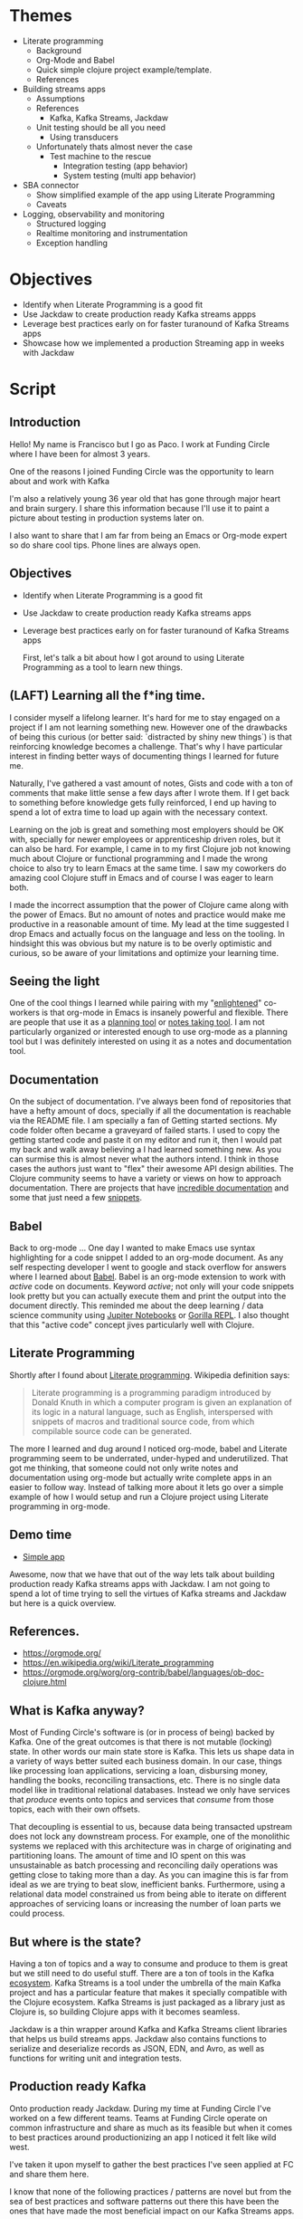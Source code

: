 * Themes

 * Literate programming
   * Background
   * Org-Mode and Babel
   * Quick simple clojure project example/template.
   * References
 * Building streams apps
   * Assumptions
   * References
     * Kafka, Kafka Streams, Jackdaw
   * Unit testing should be all you need
     * Using transducers
   * Unfortunately thats almost never the case
     * Test machine to the rescue
        * Integration testing (app behavior)
        * System testing (multi app behavior) 
 * SBA connector
   * Show simplified example of the app using Literate Programming
   * Caveats
 * Logging, observability and monitoring
   * Structured logging
   * Realtime monitoring and instrumentation
   * Exception handling
     
* Objectives

 * Identify when Literate Programming is a good fit
 * Use Jackdaw to create production ready Kafka streams appps
 * Leverage best practices early on for faster turanound of Kafka Streams apps 
 * Showcase how we implemented a production Streaming app in weeks with Jackdaw

* Script
** Introduction

  Hello! My name is Francisco but I go as Paco. I work at Funding Circle where I
  have been for almost 3 years. 

  One of the reasons I joined Funding Circle was the opportunity to learn about
  and work with Kafka
  
  I'm also a relatively young 36 year old that has gone through major heart and brain
  surgery. I share this information because I'll use it to paint a picture about
  testing in production systems later on.

  I also want to share that I am far from being an Emacs or Org-mode expert
  so do share cool tips. Phone lines are always open.

** Objectives

 * Identify when Literate Programming is a good fit
 * Use Jackdaw to create production ready Kafka streams apps
 * Leverage best practices early on for faster turanound of Kafka Streams apps 

  First, let's talk a bit about how I got around to using Literate Programming
  as a tool to learn new things.
      
** (LAFT) Learning all the f*ing time.

  I consider myself a lifelong learner. It's hard for me to stay engaged on a
  project if I am not learning something new. However one of the drawbacks of
  being this curious (or better said: `distracted by shiny new things`) is that
  reinforcing knowledge becomes a challenge. That's why I have particular
  interest in finding better ways of documenting things I learned for future me.

  Naturally, I've gathered a vast amount of notes, Gists and code with a ton of
  comments that make little sense a few days after I wrote them. If I get back
  to something before knowledge gets fully reinforced, I end up having to spend
  a lot of extra time to load up again with the necessary context.
  
  Learning on the job is great and something most employers should be OK with,
  specially for newer employees or apprenticeship driven roles, but it can also
  be hard. For example, I came in to my first Clojure job not knowing much about
  Clojure or functional programming and I made the wrong choice to also try to
  learn Emacs at the same time. I saw my coworkers do amazing cool Clojure stuff
  in Emacs and of course I was eager to learn both. 

  I made the incorrect assumption that the power of Clojure came along with the
  power of Emacs. But no amount of notes and practice would make me productive
  in a reasonable amount of time. My lead at the time suggested I drop Emacs and
  actually focus on the language and less on the tooling. In hindsight this was
  obvious but my nature is to be overly optimistic and curious, so be aware of
  your limitations and optimize your learning time.

** Seeing the light

  One of the cool things I learned while pairing with my "[[https://www.reddit.com/r/emacs/comments/cslkqc/is_there_an_agreed_upon_term_for_emacs_user/][enlightened]]"
  co-workers is that org-mode in Emacs is insanely powerful and flexible. There
  are people that use it as a [[https://sachachua.com/blog/2007/12/how-to-use-emacs-org-as-a-basic-day-planner/][planning tool]] or [[https://blog.jethro.dev/posts/how_to_take_smart_notes_org/][notes taking tool]]. I am not
  particularly organized or interested enough to use org-mode as a planning tool
  but I was definitely interested on using it as a notes and documentation tool.

** Documentation

  On the subject of documentation. I've always been fond of repositories that
  have a hefty amount of docs, specially if all the documentation is reachable
  via the README file. I am specially a fan of Getting started sections. My code
  folder often became a graveyard of failed starts. I used to copy the getting
  started code and paste it on my editor and run it, then I would pat my back
  and walk away believing a I had learned something new. As you can surmise this
  is almost never what the authors intend. I think in those cases the authors
  just want to "flex" their awesome API design abilities. The Clojure community
  seems to have a variety or views on how to approach documentation. There are
  projects that have [[http://day8.github.io/re-frame/][incredible documentation]] and some that just need a few
  [[https://github.com/clj-commons/ordered][snippets]].

** Babel

  Back to org-mode ... One day I wanted to make Emacs use syntax highlighting
  for a code snippet I added to an org-mode document. As any self respecting
  developer I went to google and stack overflow for answers where I learned
  about [[https://orgmode.org/worg/org-contrib/babel/][Babel]]. Babel is an org-mode extension to work with /active/ code on
  documents. Keyword /active/; not only will your code snippets look pretty
  but you can actually execute them and print the output into the document
  directly. This reminded me about the deep learning / data science community
  using [[https://jupyter.org/][Jupiter Notebooks]] or [[http://gorilla-repl.org/][Gorilla REPL]]. I also thought that this "active
  code" concept jives particularly well with Clojure. 

** Literate Programming

  Shortly after I found about [[https://en.wikipedia.org/wiki/Literate_programming][Literate programming]]. Wikipedia definition
  says:

#+BEGIN_QUOTE
Literate programming is a programming paradigm introduced by Donald Knuth in
which a computer program is given an explanation of its logic in a natural
language, such as English, interspersed with snippets of macros and traditional
source code, from which compilable source code can be generated.
#+END_QUOTE

  The more I learned and dug around I noticed org-mode, babel and Literate
  programming seem to be underrated, under-hyped and underutilized. That got me
  thinking, that someone could not only write notes and documentation using
  org-mode but actually write complete apps in an easier to follow way. Instead
  of talking more about it lets go over a simple example of how I would setup
  and run a Clojure project using Literate programming in org-mode.

** Demo time

  + [[file:simple-app.org][Simple app]]

  Awesome, now that we have that out of the way lets talk about building
  production ready Kafka streams apps with Jackdaw. I am not going to spend a
  lot of time trying to sell the virtues of Kafka streams and Jackdaw but here
  is a quick overview.

** References.

+ https://orgmode.org/
+ https://en.wikipedia.org/wiki/Literate_programming
+ https://orgmode.org/worg/org-contrib/babel/languages/ob-doc-clojure.html

** What is Kafka anyway?

  Most of Funding Circle's software is (or in process of being) backed by
  Kafka. One of the great outcomes is that there is not mutable (locking) state.
  In other words our main state store is Kafka. This lets us shape data in a
  variety of ways better suited each business domain. In our case,
  things like processing loan applications, servicing a loan, disbursing money,
  handling the books, reconciling transactions, etc. There is no single data
  model like in traditional relational databases. Instead we only have
  services that /produce/ events onto topics and services that /consume/ from
  those topics, each with their own offsets.

  That decoupling is essential to us, because data being transacted upstream
  does not lock any downstream process. For example, one of the monolithic
  systems we replaced with this architecture was in charge of originating and
  partitioning loans. The amount of time and IO spent on this was unsustainable
  as batch processing and reconciling daily operations was getting close to
  taking more than a day. As you can imagine this is far from ideal as we are
  trying to beat slow, inefficient banks. Furthermore, using a relational data
  model constrained us from being able to iterate on different approaches of
  servicing loans or increasing the number of loan parts we could process.

** But where is the state?
   
  Having a ton of topics and a way to consume and produce to them is great but
  we still need to do useful stuff. There are a ton of tools in the Kafka
  [[https://cwiki.apache.org/confluence/display/KAFKA/Ecosystem][ecosystem]]. Kafka Streams is a tool under the umbrella of the main Kafka
  project and has a particular feature that makes it specially compatible with
  the Clojure ecosystem. Kafka Streams is just packaged as a library just as
  Clojure is, so building Clojure apps with it becomes seamless.

  Jackdaw is a thin wrapper around Kafka and Kafka Streams client libraries that
  helps us build streams apps. Jackdaw also contains functions to serialize and
  deserialize records as JSON, EDN, and Avro, as well as functions for writing
  unit and integration tests.
 
** Production ready Kafka
   
  Onto production ready Jackdaw. During my time at Funding Circle I've worked on
  a few different teams. Teams at Funding Circle operate on common
  infrastructure and share as much as its feasible but when it comes to best
  practices around productionizing an app I noticed it felt like wild west. 

  I've taken it upon myself to gather the best practices I've seen applied at FC
  and share them here.

  I know that none of the following practices / patterns are novel but
  from the sea of best practices and software patterns out there this have been
  the ones that have made the most beneficial impact on our Kafka Streams apps.

*** The Test Pyramid

  The [[ https://martinfowler.com/bliki/TestPyramid.html][testing pyramid]] is a common and popular way of thinking about how and what
  to test. This can be interpreted in a variety of ways depending on what you
  define as a target system. I've had endless debates on what are considered the
  boundaries of an integration or a unit test in Clojure applications. Also in a
  multi (micro) services architecture finding the scope of what should be tested
  vs what should be mocked becomes really hard.

  In the case of testing Kafka Streams apps it also gets complicated because the
  Kafka streams API is really a DSL to represent applications as Topologies. The
  actual low level calls that allow you to see your application as just a series
  of transformations on nodes are abstractions, so if you are testing the
  behavior of a topology you are technically doing an integration test.

**** Unit Tests

  I could go on forever but for practical purposes we generally consider any
  test we run without the needing to run Kafka is a unit test. It is very easy
  to abstract business logic into functions thanks to Jackdaw. We can also
  assume that the Kafka streams DSL transformations are always correct. The
  problem is comes when you want to validate behavior of a topology as data
  flows through it.

  In an ideal world all your tests should be free of external dependencies
  Unfortunately that's not the case for Kafka steams apps because there is a lot
  more to validating a topology. Mainly you also want to validate that data
  coming in an out of topology nodes is in the right shape and using the correct
  schema. At Funding Circle we use AVRO to define the schema of most of our
  topics. It is super common to run into bugs where data in the topology looks
  good but the does not match a schema or the other way around.

  Fortunately we now learned ways to deal with this issues still using unit
  tests.

**** Specs, duh.

  For dealing with the schema vs data in our Topologies we rely on Clojure specs.
  Having specs to describe the data is great but we also use it to generate the
  AVRO schemas we are going publish. 

  We created a spec-to-avro compiler which we use to publish and update the AVRO
  schemas our topics support. Our tests can rely on spec generators to produce
  any dummy data we want to test with and we can gain ultimate confidence in our
  tests by also doing generative testing. 

  Recently we even started to create different sets of specs for reading and
  writing operations as the schema constraints of writing to a topic and reading
  from a topic drift over time as a schema evolves. This is particularly more
  painful because of our use of [[https://docs.confluent.io/current/schema-registry/avro.html][AVRO]]. 

  The pain comes when we need to evolve schemas. AVRO is very strict about
  backwards compatibility so we always need to keep that in mind.

**** Integration tests

  For validating the behavior of a topology (integration testing) we now rely on
  [[https://github.com/FundingCircle/jackdaw/blob/master/doc/test-machine.md][Test Machine]]. This is a newer addition to the Jackdaw library that uses the
  ~TopologyTestDriver~ that appeared in Kafka version 2.4.0. It allows us to
  create a fixture that lets us to call a topology without the need to run a
  Kafka. This is actually a very interesting subject but it is a bit out of
  scope of this presentation. I'll add a link to the references where you can
  learn more on this subject. The ~TopologyTestDriver~ allows us to cover most
  of our integration testing needs without needing to run Kafka but sometimes we
  want to test the behavior of more than one topology at the time. The test
  driver only supports running one topology. For this scenarios like this, Test
  Machine actually supports multiple drivers. This lets us to setup tests that
  can run against a Kafka or Kafka rest proxy. This is a super powerful feature
  in Jackdaw I'll showcase in a bit.

**** The top of the pyramid.

  So, we get to the top of the testing pyramid and here is where we have our
  expensive tests. The ones that test the whole system. The ones that when they
  fail, they leave you wondering 'what happened?' I always connect these types
  of test to my personal health story.

  On my first year of college I fell into medical hardship due to very
  expensive and inconclusive tests. I was misdiagnosed with epilepsy after a few
  consecutive fainting spells. I was young and inexperienced and let fear put me on
  a treatment I could not afford and did not need.

  Years later and a with a lot of research on my own I decided there was no
  reason to continue this treatment. I had no answers for the fainting spells
  yet, but I sure did not have epilepsy. This was emotionally taxing which
  eventually led me to start taking SSRIs. A psychiatrist diagnosed my anxiety
  with simple observations, simple tests if you will.

**** Solving the mystery 
 
  Years later the fainting spells came back and I still had no diagnosis. I had
  moved to San Francisco and doctors this side of the border had no clue
  either. One night the right circumstances for a diagnosis came after I passed
  out following a somewhat strong earthquake. My girlfriend (now wife) saw me
  pass out and insisted we go to the hospital in spite me telling her this was a
  thing that happened to me sometimes. Lucky for me I passed out at the hospital
  while I was connected to beeping machines they saw my heart flat line. Much
  like bugs in production this problem was not reproducible under normal
  circumstances. Turns out I had a rare condition linked to dehydration and
  other environmental factors that causes my vasovagal response to be quite
  severe. Each one of those times I was passing out I was not fainting, I was
  actually rebooting. I left the hospital a few weeks later with a pacemaker.
  Fainting mystery solved.

**** Something was missed ...

  And what about that brain surgery you might ask? Well, remember those
  expensive tests? Much like with code, expensive tests can yield misleading
  results. Only back then the Doctors where not looking at the right thing. They
  missed that I had a super rare and deadly benign tumor that was starting to
  form in my brain. They just focused on ruling out bigger non deadly benign
  tumor that I also had in another region of my brain. Ten years after that
  first expensive test I decided to follow up on that benign tumor that was
  deemed unrelated to my fainting spells. I wanted to see if it had anything to
  do some minor headaches I was having at the time. Turns out the other deadly
  tumor was close to becoming a real big problem. Shortly after, I had brain
  surgery to remove it. I was spared from a really terrible outcome by chance
  and by a radiologist that wasn't distracted by my fainting spells.

  Moral of the story is that the top of the testing pyramid is not bad but its
  value is only worth if you know what you are looking for. They are also can
  become heavy to carry around and hard to live with.

*** Structured logging as a first class citizen (observability)

  Wouldn't it be nice if our body spit out logs about everything that happened
  inside them? It would be terrible, I know. Logging can be annoying, verbose
  and useless. In recent years the practice of [[https://stackify.com/what-is-structured-logging-and-why-developers-need-it][Structured Logging]] has become
  more popular. This practice also jives well with the "It's just data" Clojure
  mantra. The idea is fairly straightforward, we log data instead of
  unstructured text. This has many benefits like making it easier to find
  needles in the stacks upon stacks of logs produced by multiple services but
  also makes problems easier to diagnose and trace. This practice is not without
  its flaws but can be greately mitigated by applying it [[https://www.graylog.org/post/3-steps-to-structuring-logs-effectively][effectively]]. Some best
  practices I want to share are:

  - Create a common logging api shared accross all your namespaces.
    - Can be shared across projects.
    - Ensure common fieldnames.
  - Dont get too crazy logging data.
    - Mitigate processing delays and bottlenecks on infrastructure.
    - Graylog does not support data nested more than 1 level.
  - Create runboks and alerts that include logging queries.
    - React quicly to production issues.
    - Creates a shared understanding of the system during runtime.
    
*** Monitoring and metrics

  Structured logging alone is not enough for diagnosis of production systems.
  Realtime information is as important and valuable. Much like that heart monitor
  that showed me flatline lead to my diagnosis, no volume of data will have as
  much impact as realtime feedback. Metrics can also be [[https://martinfowler.com/articles/useOfMetrics.html][misutilized]] so here are
  some of the main practices for metrics:

  - Gather detailed JVM memory metrics.
    - JVM GC ... 'nuff said
    - Helps debug JVM options changes.
  - Instrument your logging events to produce metrics.
    - Cross reference event counts in real time.
    - 2 corroborating data points are better than one.
    - Gain confidence on your system.
    - Create custom alerts in the event of suspected buggy behavior.
  - Publish Kafka Streams common metrics.
    - Common dashboards across apps.
    - Being able to see the consumer offsets in real time is priceless.

** Demo time
   
  We recently had the opportunity of putting all these practices from the past
  together in an urgent project related to the COVID pandemic. We were tasked
  with building a connector service to submit PPP loan applications to the Small
  Business Administration (SBA). Time to do more Literate Programming with a
  simplified version of the connector to showcase the production practices
  previously mentioned.

  + [[file:production-app.org][Production App]]

** Kafka Streams and Jackdaw References

   + [[https://www.youtube.com/watch?v=eJFBbwCB6v4][Kafka and the REPL: Stream Processing, the Functional Way]] 
   + [[https://www.confluent.io/kafka-summit-san-francisco-2019/data-oriented-programming-with-clojure-and-jackdaw/][Data Oriented Programming with Clojure]]
   + [[https://www.youtube.com/watch?v=qNn2ykAaKis][Event Sourced Systems with Kafka, Clojure, and Jackdaw]]
   + [[https://www.confluent.io/blog/testing-event-driven-systems/][Testing Event Driven Systems]]
   + [[https://www.confluent.io/blog/test-kafka-streams-with-topologytestdriver/][Testing Kafka Streams Using TestInputTopic and TestOutputTopic]]

** Thanks and acknowledgments
